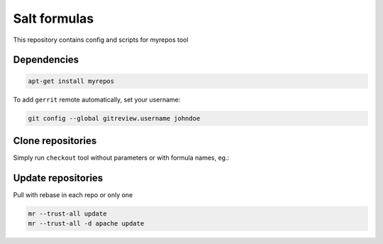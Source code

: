 =============
Salt formulas
=============

This repository contains config and scripts for myrepos tool

Dependencies
============

.. code-block::

    apt-get install myrepos

To add ``gerrit`` remote automatically, set your username:

.. code-block:: bash

    git config --global gitreview.username johndoe

Clone repositories
==================

Simply run ``checkout`` tool without parameters or with formula names, eg.:

.. codeb-lock:: bash

    ./checkout
    ./checkout nova freeipa salt

Update repositories
===================

Pull with rebase in each repo or only one

.. code-block:: bash

    mr --trust-all update
    mr --trust-all -d apache update
